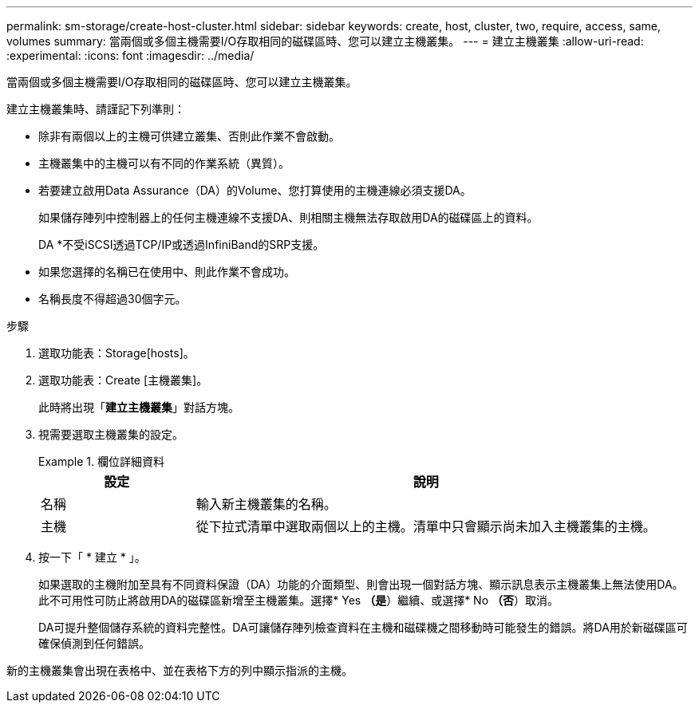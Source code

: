 ---
permalink: sm-storage/create-host-cluster.html 
sidebar: sidebar 
keywords: create, host, cluster, two, require, access, same, volumes 
summary: 當兩個或多個主機需要I/O存取相同的磁碟區時、您可以建立主機叢集。 
---
= 建立主機叢集
:allow-uri-read: 
:experimental: 
:icons: font
:imagesdir: ../media/


[role="lead"]
當兩個或多個主機需要I/O存取相同的磁碟區時、您可以建立主機叢集。

建立主機叢集時、請謹記下列準則：

* 除非有兩個以上的主機可供建立叢集、否則此作業不會啟動。
* 主機叢集中的主機可以有不同的作業系統（異質）。
* 若要建立啟用Data Assurance（DA）的Volume、您打算使用的主機連線必須支援DA。
+
如果儲存陣列中控制器上的任何主機連線不支援DA、則相關主機無法存取啟用DA的磁碟區上的資料。

+
DA *不受iSCSI透過TCP/IP或透過InfiniBand的SRP支援。

* 如果您選擇的名稱已在使用中、則此作業不會成功。
* 名稱長度不得超過30個字元。


.步驟
. 選取功能表：Storage[hosts]。
. 選取功能表：Create [主機叢集]。
+
此時將出現「*建立主機叢集*」對話方塊。

. 視需要選取主機叢集的設定。
+
.欄位詳細資料
====
[cols="1a,3a"]
|===
| 設定 | 說明 


 a| 
名稱
 a| 
輸入新主機叢集的名稱。



 a| 
主機
 a| 
從下拉式清單中選取兩個以上的主機。清單中只會顯示尚未加入主機叢集的主機。

|===
====
. 按一下「 * 建立 * 」。
+
如果選取的主機附加至具有不同資料保證（DA）功能的介面類型、則會出現一個對話方塊、顯示訊息表示主機叢集上無法使用DA。此不可用性可防止將啟用DA的磁碟區新增至主機叢集。選擇* Yes *（是*）繼續、或選擇* No *（否*）取消。

+
DA可提升整個儲存系統的資料完整性。DA可讓儲存陣列檢查資料在主機和磁碟機之間移動時可能發生的錯誤。將DA用於新磁碟區可確保偵測到任何錯誤。



新的主機叢集會出現在表格中、並在表格下方的列中顯示指派的主機。
